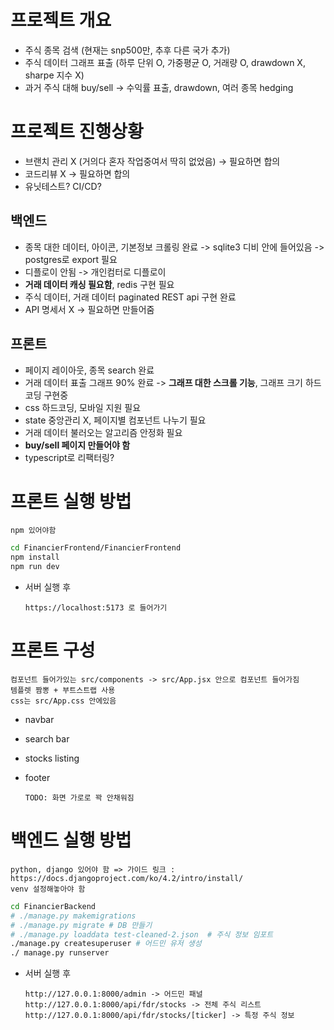 
* 프로젝트 개요
- 주식 종목 검색 (현재는 snp500만, 추후 다른 국가 추가)
- 주식 데이터 그래프 표출 (하루 단위 O, 가중평균 O, 거래량 O, drawdown X, sharpe 지수 X)
- 과거 주식 대해 buy/sell -> 수익률 표출, drawdown, 여러 종목 hedging

* 프로젝트 진행상황
- 브랜치 관리 X (거의다 혼자 작업중여서 딱히 없었음) -> 필요하면 합의
- 코드리뷰 X -> 필요하면 합의
- 유닛테스트? CI/CD?
** 백엔드
- 종목 대한 데이터, 아이콘, 기본정보 크롤링 완료 -> sqlite3 디비 안에 들어있음 -> postgres로 export 필요  
- 디플로이 안됨 -> 개인컴터로 디플로이
- *거래 데이터 캐싱 필요함*, redis 구현 필요
- 주식 데이터, 거래 데이터 paginated REST api 구현 완료
- API 명세서 X -> 필요하면 만들어줌 
** 프론트
- 페이지 레이아웃, 종목 search 완료
- 거래 데이터 표출 그래프 90% 완료 -> *그래프 대한 스크롤 기능*, 그래프 크기 하드코딩 구현중
- css 하드코딩, 모바일 지원 필요
- state 중앙관리 X, 페이지별 컴포넌트 나누기 필요
- 거래 데이터 불러오는 알고리즘 안정화 필요
- *buy/sell 페이지 만들어야 함*
- typescript로 리팩터링?

* 프론트 실행 방법
: npm 있어야함 
#+begin_src bash
  cd FinancierFrontend/FinancierFrontend
  npm install
  npm run dev
#+end_src

- 서버 실행 후
  : https://localhost:5173 로 들어가기 

* 프론트 구성
: 컴포넌트 들어가있는 src/components -> src/App.jsx 안으로 컴포넌트 들어가짐
: 템플렛 짬뽕 + 부트스트랩 사용
: css는 src/App.css 안에있음 
- navbar
- search bar
- stocks listing
- footer
  : TODO: 화면 가로로 꽉 안채워짐 

* 백엔드 실행 방법 
: python, django 있어야 함 => 가이드 링크 : https://docs.djangoproject.com/ko/4.2/intro/install/
: venv 설정해놓아야 함 
#+begin_src bash
  cd FinancierBackend
  # ./manage.py makemigrations
  # ./manage.py migrate # DB 만들기 
  # ./manage.py loaddata test-cleaned-2.json  # 주식 정보 임포트 
  ./manage.py createsuperuser # 어드민 유저 생성 
  ./ manage.py runserver 
#+end_src

- 서버 실행 후 
  : http://127.0.0.1:8000/admin -> 어드민 패널 
  : http://127.0.0.1:8000/api/fdr/stocks -> 전체 주식 리스트
  : http://127.0.0.1:8000/api/fdr/stocks/[ticker] -> 특정 주식 정보 



